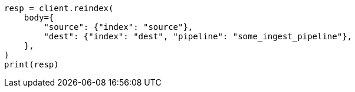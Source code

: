 // docs/reindex.asciidoc:403

[source, python]
----
resp = client.reindex(
    body={
        "source": {"index": "source"},
        "dest": {"index": "dest", "pipeline": "some_ingest_pipeline"},
    },
)
print(resp)
----